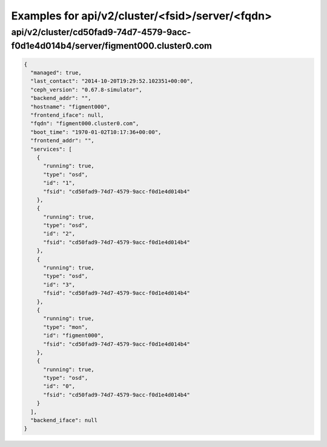Examples for api/v2/cluster/<fsid>/server/<fqdn>
================================================

api/v2/cluster/cd50fad9-74d7-4579-9acc-f0d1e4d014b4/server/figment000.cluster0.com
----------------------------------------------------------------------------------

.. code-block:: json

   {
     "managed": true, 
     "last_contact": "2014-10-20T19:29:52.102351+00:00", 
     "ceph_version": "0.67.8-simulator", 
     "backend_addr": "", 
     "hostname": "figment000", 
     "frontend_iface": null, 
     "fqdn": "figment000.cluster0.com", 
     "boot_time": "1970-01-02T10:17:36+00:00", 
     "frontend_addr": "", 
     "services": [
       {
         "running": true, 
         "type": "osd", 
         "id": "1", 
         "fsid": "cd50fad9-74d7-4579-9acc-f0d1e4d014b4"
       }, 
       {
         "running": true, 
         "type": "osd", 
         "id": "2", 
         "fsid": "cd50fad9-74d7-4579-9acc-f0d1e4d014b4"
       }, 
       {
         "running": true, 
         "type": "osd", 
         "id": "3", 
         "fsid": "cd50fad9-74d7-4579-9acc-f0d1e4d014b4"
       }, 
       {
         "running": true, 
         "type": "mon", 
         "id": "figment000", 
         "fsid": "cd50fad9-74d7-4579-9acc-f0d1e4d014b4"
       }, 
       {
         "running": true, 
         "type": "osd", 
         "id": "0", 
         "fsid": "cd50fad9-74d7-4579-9acc-f0d1e4d014b4"
       }
     ], 
     "backend_iface": null
   }

